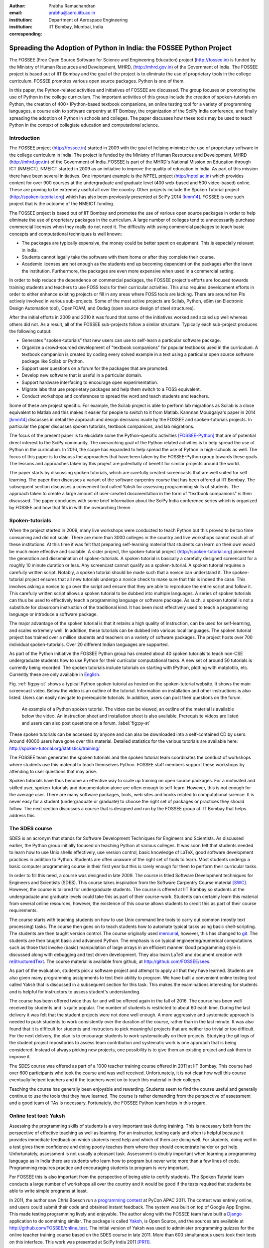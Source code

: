 :author: Prabhu Ramachandran
:email: prabhu@aero.iitb.ac.in
:institution: Department of Aerospace Engineering
:institution: IIT Bombay, Mumbai, India
:corresponding:


--------------------------------------------------------------------
Spreading the Adoption of Python in India: the FOSSEE Python Project
--------------------------------------------------------------------

.. class:: abstract

    The FOSSEE (Free Open Source Software for Science and Engineering
    Education) project (http://fossee.in) is funded by the Ministry of Human
    Resources and Development, MHRD, (http://mhrd.gov.in) of the Government of
    India.  The FOSSEE project is based out of IIT Bombay and the goal of the
    project is to eliminate the use of proprietary tools in the college
    curriculum.  FOSSEE promotes various open source packages.  Python is one
    of them.

    In this paper, the Python-related activities and initiatives of FOSSEE are
    discussed.  The group focuses on promoting the use of Python in the
    college curriculum.  The important activities of this group include the
    creation of spoken-tutorials on Python, the creation of 400+ IPython-based
    textbook companions, an online testing tool for a variety of programming
    languages, a course akin to software carpentry at IIT Bombay, the
    organization of the SciPy India conference, and finally spreading the
    adoption of Python in schools and colleges.  The paper discusses how these
    tools may be used to teach Python in the context of collegiate education
    and computational science.

Introduction
-------------

The FOSSEE project (http://fossee.in) started in 2009 with the goal of helping
minimize the use of proprietary software in the college curriculum in India.
The project is funded by the Ministry of Human Resources and Development, MHRD
(http://mhrd.gov.in) of the Government of India.  FOSSEE is part of the MHRD's
National Mission on Education through ICT (NMEICT).  NMEICT started in 2009 as
an initiative to improve the quality of education in India.  As part of this
mission there have been several initiatives.  One important example is the
NPTEL project (http://nptel.ac.in) which provides content for over 900 courses
at the undergraduate and graduate level (400 web-based and 500 video-based)
online.  These are proving to be extremely useful all over the country.  Other
projects include the Spoken Tutorial project (http://spoken-tutorial.org)
which has also been previously presented at SciPy 2014 [kmm14]_.  FOSSEE is
one such project that is the outcome of the NMEICT funding.

The FOSSEE project is based out of IIT Bombay and promotes the use of various
open source packages in order to help eliminate the use of proprietary
packages in the curriculum.  A large number of colleges tend to unnecessarily
purchase commercial licenses when they really do not need it.  The difficulty
with using commercial packages to teach basic concepts and computational
techniques is well known:

- The packages are typically expensive, the money could be better spent on
  equipment.  This is especially relevant in India.

- Students cannot legally take the software with them home or after they
  complete their course.

- Academic licenses are not enough as the students end up becoming dependent
  on the packages after the leave the institution.  Furthermore, the packages
  are even more expensive when used in a commercial setting.

In order to help reduce the dependence on commercial packages, the FOSSEE
project's efforts are focused towards training students and teachers to use
FOSS tools for their curricular activities.  This also requires development
efforts in order to either enhance existing projects or fill in any areas
where FOSS tools are lacking.  There are around ten PIs actively involved in
various sub-projects.  Some of the most active projects are Scilab, Python,
eSim (an Electronic Design Automation tool), OpenFOAM, and Osdag (open source
design of steel structures).

After the initial efforts in 2009 and 2010 it was found that some of the
initiatives worked and scaled up well whereas others did not.  As a result,
all of the FOSSEE sub-projects follow a similar structure.  Typically
each sub-project produces the following output:

- Generates "spoken-tutorials" that new users can use to self-learn a
  particular software package.

- Organize a crowd-sourced development of "textbook companions" for popular
  textbooks used in the curriculum.  A textbook companion is created by coding
  every solved example in a text using a particular open source software
  package like Scilab or Python.

- Support user questions on a forum for the packages that are promoted.

- Develop new software that is useful in a particular domain.

- Support hardware interfacing to encourage open experimentation.

- Migrate labs that use proprietary packages and help them switch to a FOSS
  equivalent.

- Conduct workshops and conferences to spread the word and teach students and
  teachers.

Some of these are project specific.  For example, the Scilab project is able
to perform lab migrations as Scilab is a close equivalent to Matlab and this
makes it easier for people to switch to it from Matlab.  Kannnan Moudgalya's
paper in 2014 [kmm14]_ discusses in detail the approach and design decisions
made by the FOSSEE and spoken-tutorials projects.  In particular the paper
discusses spoken tutorials, textbook companions, and lab migrations.

The focus of the present paper is to elucidate some the Python-specific
activities [FOSSEE-Python]_ that are of potential direct interest to the SciPy
community.  The overarching goal of the Python related activities is to help
spread the use of Python in the curriculum.  In 2016, the scope has expanded
to help spread the use of Python in high-schools as well.  The focus of this
paper is to discuss the approaches that have been taken by the FOSSEE-Python
group towards these goals.  The lessons and approaches taken by this project
are potentially of benefit for similar projects around the world.

The paper starts by discussing spoken tutorials, which are carefully created
screencasts that are well suited for self learning.  The paper then discusses
a variant of the software carpentry course that has been offered at IIT
Bombay.  The subsequent section discusses a convenient tool called Yaksh for
assessing programming skills of students.  The approach taken to create a
large amount of user-created documentation in the form of "textbook
companions" is then discussed.  The paper concludes with some brief
information about the SciPy India conference series which is organized by
FOSSEE and how that fits in with the overarching theme.


Spoken-tutorials
----------------

When the project started in 2009, many live workshops were conducted to teach
Python but this proved to be too time consuming and did not scale.  There are
more than 3000 colleges in the country and live workshops cannot reach all of
these institutions.  At this time it was felt that preparing self-learning
material that students can learn on their own would be much more effective and
scalable.  A sister project, the spoken-tutorial project
(http://spoken-tutorial.org) pioneered the generation and dissemination of
spoken-tutorials.  A spoken tutorial is basically a carefully designed
screencast for a roughly 10 minute duration or less.  Any screencast cannot
qualify as a spoken-tutorial.  A spoken tutorial requires a carefully written
script.  Notably, a spoken tutorial should be made such that a novice can
understand it.  The spoken-tutorial project ensures that all new tutorials
undergo a novice check to make sure that this is indeed the case.  This
involves asking a novice to go over the script and ensure that they are able
to reproduce the entire script and follow it.  This carefully written script
allows a spoken tutorial to be dubbed into multiple languages.  A series of
spoken tutorials can thus be used to effectively teach a programming language
or software package.  As such, a spoken tutorial is not a substitute for
classroom instruction of the traditional kind.  It has been most effectively
used to teach a programming language or introduce a software package.

The major advantage of the spoken tutorial is that it retains a high quality
of instruction, can be used for self-learning, and scales extremely well.  In
addition, these tutorials can be dubbed into various local languages.  The
spoken tutorial project has trained over a million students and teachers on a
variety of software packages.  The project hosts over 700 individual
spoken-tutorials.  Over 20 different Indian languages are supported.

As part of the Python initiative the FOSSEE Python group has created about 40
spoken tutorials to teach non-CSE undergraduate students how to use Python for
their curricular computational tasks.  A new set of around 50 tutorials is
currently being recorded.  The spoken tutorials include tutorials on starting
with IPython, plotting with matplotlib, etc.  Currently these are only
available in `English
<http://spoken-tutorial.org/tutorial-search/?search_language=English&search_foss=Python&page=1>`_.

Fig. :ref:`fig:py-st` shows a typical Python spoken tutorial as hosted on the
spoken-tutorial website.  It shows the main screencast video.  Below the video
is an outline of the tutorial.  Information on installation and other
instructions is also listed.  Users can easily navigate to prerequisite
tutorials.  In addition, users can post their questions on the forum.

.. figure:: python_spoken_tutorial.png
   :alt: Python spoken tutorials on the spoken-tutorial.org website.

   An example of a Python spoken tutorial.  The video can be viewed, an
   outline of the material is available below the video.  An instruction sheet
   and installation sheet is also available.  Prerequisite videos are listed
   and users can also post questions on a forum. :label:`fig:py-st`

These spoken tutorials can be accessed by anyone and can also be downloaded
into a self-contained CD by users.  Around 40000 users have gone over this
material.  Detailed statistics for the various tutorials are available here:
http://spoken-tutorial.org/statistics/training/

The FOSSEE team generates the spoken tutorials and the spoken tutorial team
coordinates the conduct of workshops where students use this material to teach
themselves Python.  FOSSEE staff members support these workshops by attending
to user questions that may arise.

Spoken tutorials have thus become an effective way to scale up training on
open source packages.  For a motivated and skilled user, spoken-tutorials and
documentation alone are often enough to self-learn.  However, this is not
enough for the average user.  There are many software packages, tools, web
sites and books related to computational science.  It is never easy for a
student (undergraduate or graduate) to choose the right set of packages or
practices they should follow.  The next section discusses a course that is
designed and run by the FOSSEE group at IIT Bombay that helps address this.

The SDES course
----------------

SDES is an acronym that stands for Software Development Techniques for
Engineers and Scientists.  As discussed earlier, the Python group initially
focused on teaching Python at various colleges.  It was soon felt that
students needed to learn how to use Unix shells effectively, use version
control, basic knowledge of LaTeX, good software development practices in
addition to Python.  Students are often unaware of the right set of tools to
learn.  Most students undergo a basic computer programming course in their
first year but this is rarely enough for them to perform their curricular
tasks.

In order to fill this need, a course was designed in late 2009.  The course is
titled Software Development techniques for Engineers and Scientists (SDES).
This course takes inspiration from the Software Carpentry Course material
[SWC]_.  However, the course is tailored for undergraduate students.  The
course is offered at IIT Bombay so students at the undergraduate and graduate
levels could take this as part of their course-work.  Students can certainly
learn this material from several online resources, however, the existence of
this course allows students to credit this as part of their course
requirements.

The course starts with teaching students on how to use Unix command line tools
to carry out common (mostly text processing) tasks.  The course then goes on
to teach students how to automate typical tasks using basic shell-scripting.
The students are then taught version control.  The course originally used
mercurial_, however, this has changed to git_.  The students are then taught
basic and advanced Python.  The emphasis is on typical engineering/numerical
computations such as those that involve (basic) manipulation of large arrays
in an efficient manner.  Good programming style is discussed along with
debugging and test driven development.  They also learn LaTeX and document
creation with reStructuredText_.  The course material is available from
github, at http://github.com/FOSSEE/sees.

As part of the evaluation, students pick a software project and attempt to
apply all that they have learned.  Students are also given many programming
assignments to test their ability to program.  We have built a convenient
online testing tool called Yaksh that is discussed in a subsequent section for
this task.  This makes the examinations interesting for students and is
helpful for instructors to assess student's understanding.

.. _mercurial: https://www.mercurial-scm.org
.. _git: https://git-scm.com/
.. _reStructuredText: http://docutils.sourceforge.net/rst.html

The course has been offered twice thus far and will be offered again in the
fall of 2016.  The course has been well received by students and is quite
popular.  The number of students is restricted to about 60 each time.  During
the last delivery it was felt that the student projects were not done well
enough.  A more aggressive and systematic approach is needed to push students
to work consistently over the duration of the course, rather than in the last
minute.  It was also found that it is difficult for students and instructors
to pick meaningful projects that are neither too trivial or too difficult.
For the next delivery, the plan is to encourage students to work
systematically on their projects.  Studying the git logs of the student
project repositories to assess team contribution and systematic work is one
approach that is being considered.  Instead of always picking new projects,
one possibility is to give them an existing project and ask them to improve
it.

The SDES course was offered as part of a 1000 teacher training course offered
in 2011 at IIT Bombay.  This course had over 600 participants who took the
course and was well received.  Unfortunately, it is not clear how well this
course eventually helped teachers and if the teachers went on to teach this
material in their colleges.

Teaching the course has generally been enjoyable and rewarding.  Students seem
to find the course useful and generally continue to use the tools that they
have learned.  The course is rather demanding from the perspective of
assessment and a good team of TAs is necessary.  Fortunately, the FOSSEE
Python team helps in this regard.


Online test tool: Yaksh
------------------------

Assessing the programming skills of students is a very important task during
training.  This is necessary both from the perspective of effective teaching
as well as learning.  For an instructor, testing early and often is helpful
because it provides immediate feedback on which students need help and which
of them are doing well.  For students, doing well in a test gives them
confidence and doing poorly teaches them where they should concentrate harder
or get help.  Unfortunately, assessment is not usually a pleasant task.
Assessment is doubly important when learning a programming language as in
India there are students who learn how to program but never write more than a
few lines of code.  Programming requires practice and encouraging students to
program is very important.

For FOSSEE this is also important from the perspective of being able to
certify students.  The Spoken Tutorial team conducts a large number of
workshops all over the country and it would be good if the tests required that
students be able to write simple programs at least.

In 2011, the author saw Chris Boesch run a `programming contest
<http://singpath.com>`_ at PyCon APAC 2011.  The contest was entirely online,
and users could submit their code and obtained instant feedback.  The system
was built on top of Google App Engine.  This made testing programming lively
and enjoyable.  The author along with the FOSSEE team have built a Django_
application to do something similar.  The package is called Yaksh_, is Open
Source, and the sources are available at http://github.com/FOSSEE/online_test.
The initial version of Yaksh was used to administer programming quizzes for
the online teacher training course based on the SDES course in late 2011.
More than 600 simultaneous users took their tests on this interface.  This
work was presented at SciPy India 2011 [PR11]_.

Yaksh provides a simple interface for an instructor to create a question paper
with mutiple-choice questions (MCQ) as well as full-fledged programming
questions.  A programming question consists of a problem statement and the
user writes the code on the interface.  This code is immediately checked
against several test cases and any failures are reported directly to the user
by providing a suitable traceback.  By design, a programming question can be
answered many times until the user gets it completely correct.  This
encourages students to try and submit their answers.  An MCQ can only be
answered once for obvious reasons.

It was found that the approach of allowing multiple submissions and providing
instant feedback instead of the traditional approach where a student would
upload the answers on an interface and obtain the grades later to be much more
effective.  Instant feedback makes the process lively and entertaining for the
student.  The ability to submit multiple times gives them comfort in that they
know that they can gradually fix their code.  This makes students less
anxious.  They also immediately know that their answer is correct if they get
it right.  This makes a significant difference.  Clearly this is not enough to
teach all aspects of programming, however, this is a very useful aid.

Yaksh provides a convenient monitoring interface for the instructor which
provides, at a glance, information on the students' performance.  Each
submission of a student is logged and can be seen by the moderator.  This is
useful for an instructor.

Yaksh works best with Python since it has been used mostly for Python tests
but does support multiple other programming languages like C, C++, Java, Bash,
and Scilab.

Yaksh sandboxes the user code and runs the code as "nobody" when configured to
do so.  The code execution can also be performed in a docker container.  This
minimizes any damage a student can do.  Since all answers are logged before
execution, it is easy to find out if a student has been malicious -- this has
never happened in the current usage Yaksh.


.. figure:: yaksh_login.png
   :alt: Yaksh login screen.

   The Yaksh application login screen with a video on how one can use
   it. :label:`fig:yaksh-login`

.. figure:: yaksh-mcq.png
   :alt: Yaksh interface for an MCQ question.

   The interface for a multiple-choice question on
   yaksh. :label:`fig:yaksh-mcq`

.. figure:: yaksh-code.png
   :alt: Yaksh interface for a programming question.

   The interface for a programming question on yaksh. :label:`fig:yaksh-code`

.. figure:: yaksh_monitor.png
   :alt: Yaksh interface for monitoring student progress.

   The moderator interface for monitoring student progress during an exam on
   yaksh. :label:`fig:yaksh-monitor`

Fig. :ref:`fig:yaksh-login` shows the login screen for Yaksh, which features a
small video that demonstrates how the interface can be used.
Fig. :ref:`fig:yaksh-mcq` shows the interface for an MCQ and
Fig. :ref:`fig:yaksh-code` shows the interface for a programming question.
The top bar shows the time remaining to take the question.  A question
navigator is provided for students to quickly move between questions.

Fig. :ref:`fig:yaksh-monitor` shows a typical moderator interface while
monitoring a running quiz.  The interface shows the number of questions each
student has completed.  On clicking on a user, all the answers they have
submitted are visible.


Installation and running a demo
~~~~~~~~~~~~~~~~~~~~~~~~~~~~~~~~~

Yaksh is a Python package and is distributed on PyPI_.  Yaksh can be installed
with pip.  When installed, an executable script ``yaksh`` is created.  To setup
a demo instance on can run ::

  $ yaksh create_demo

This creates a new demo Django project called ``yaksh_demo`` with a demo
database and a couple of users added.  One is a moderator and other is an
examinee.  It also loads a few simple demo questions and a quiz.  One can then
simply run::

  $ yaksh run_demo
  $ sudo yaksh run_code_server

This starts up a server on the ``localhost`` and also runs the code evaluator
as nobody.  The server is tested to work on Linux and OS X but not on Windows
although technically it should not be difficult to do this.  Note that a
malicious user could fork bomb the machine in this case as the service is
still running on the machine.  Resource limiting is possible but not currently
implemented.

The above instructions are only for a demo and are not suitable for a
production installation as a sqlite database is used in the demo case.  More
detailed instructions for a production installation are available in the
repository.

Design overview
~~~~~~~~~~~~~~~~

In order to create a quiz the teacher/instructor (also called the moderator)
must first create a course.  Users can login and register for the course with
the instructor's approval.  The moderator can add any number of questions to
yaksh through the online interface.  These can be either MCQ questions or
programming questions.  The programming questions will require a set of test
cases.  In the case of a Python programming question, a simple question could
be of the form::

  Write a function called factorial(n) which takes
  a single integer argument and returns the
  factorial of the number given.

The question will also be accompanied with a few test cases of the form::


  assert factorial(0) == 1
  assert factorial(1) == 1
  assert factorial(5) == 120

As many questions as desired may be created.  For other languages assertions
are not easily possible but standard input/output based questions are easily
handled.  More sophisticated test support is also possible (for example one
could easily support some form of assertions for C/C++ if a template were used
to generate the files).  The architecture of yaksh supports this fairly
easily.

Questions could also be imported from a Python script.  The interface lets
users export and import questions.  The moderator then creates a quiz and an
associated question paper.  A quiz may have a pre-requisite quiz and can have
a passing criterion.  Quizzes have active durations and each question paper
will have a particular time within which it must be completed.  For example
one could conduct a 15 minute quiz with a 30 minute activity window.  The
students can be allowed to attempt the quiz either once or multiple times as
desired.  This is often useful when teaching new users.  Questions are
automatically graded.  A user either gets the full marks or zero if the tests
fail.  In the future yaksh will also support partial grading depending on the
number of test cases the code passes.

In terms of the internal design, yaksh is fairly simple.

- The Django app manages the questions, quizzes, users etc.

- A separate code-server process runs as "nobody" to limit the amount of
  damage malicious code could have.  This process runs an XML/RPC server.  The
  Django app creates an XML/RPC ``ServerProxy`` instance and invokes the code
  server with the user code and any additional data (like the test cases
  etc.).  This is executed by the server process.

- Unfortunately, XML/RPC can only handle 2 simultaneous connections.
  Therefore, a pool of these servers is created and managed.  The Django app
  then connects to any available server and executes the code.

- In order to prevent issues with infinite loops, we use the ``signal`` module
  to send ``SIGALRM`` in a finite amount of time.  The default is 2 seconds
  but this can be easily configured.

The code server can be easily run within a docker container and this is also
supported by Yaksh.  Some documentation for this is also provided in the
`production README
<https://github.com/FOSSEE/online_test/blob/master/README_production.md>`_.


In addition to these features yaksh also has an experimental web-API that
allows an instructor to utilize yaksh from their own web sites or HTML
documents.  An instructor could create questions and a question paper from the
yaksh interface but have users take the test on say an Jupyter notebook
interface.  This is still being developed but a proof of concept is available.
In order to do this, a user could simply add ``yaksh.js`` to their HTML and
call a few API methods to fetch as well as submit user answers.

.. _PyPI: http://pypi.python.org
.. _Yaksh: https://github.com/FOSSEE/online_test


Some experiences using yaksh
~~~~~~~~~~~~~~~~~~~~~~~~~~~~~~

Yaksh has been used while delivering the SDES course at IIT Bombay.  This has
worked quite well and is well received by students.  As mentioned before,
Yaksh has also been used for the online course with over 600 participants and
worked quite well.  This was however done in 2011 and thereafter has only been
used for smaller classes.

Recently, Yaksh was used by the author to teach first year undergraduate
students Python as part of a data analysis and interpretation course.  Many
students were new to programming and a lot was learned about how well this
could work.

Yaksh definitely made it much easier to assess the understanding of students.
Initially the students were not given tests but were given Jupyter notebooks
as well as exercises to solve at home.  The assumption was that the students
would follow the material since it was done slowly in class.  This was not the
case.  A take-home assignment was given using Yaksh where students would solve
simple problems (many taken from the exercise problems that were already
given).  Surprisingly, many of the students were struggled badly.  Even the
best students were not able to finish all problems.  This showed that a lot
more practice was needed.  As a result, 7 different quizzes with a few
problems each were conducted.  After about 5 such quizzes it was found that
some students were still having difficulties understanding basic concepts.
These were students who were completely new to programming.  Around 20 poorly
performing students were identified.  These students came to a special class
and solved 10 problems using yaksh over the course of 2 hours.  The monitoring
facility was immensely useful as one could walk over to a struggling student
and provide assistance or point a TA in their direction.  The students all
seemed to like the experience and understood the importance of actually
programming versus learning the language syntax.  Their performance in the
subsequent quizzes and assignments improved significantly.

One major lesson learned was that one should ensure that students are tested
from the get-go rather than towards the end.  This would result in a much
smoother experience.  Based on the overall experience, it is clear that Yaksh
is an effective tool for students and teachers alike.

Plans
~~~~~~

Yaksh will continue to be improved based on the needs of the FOSSEE team and
that of others.  It is hoped that this is also of use to the community.  The
future goals for the yaksh project are to:

- Clean up and come up with a stable web-API.
- Support the use of Jupyter notebooks for tests.
- Support more programming languages.
- Integrate Yaksh into the spoken-tutorial website in order to help them test
  students.


Textbook companions
--------------------

Spoken-tutorials allow FOSSEE to reach out to a larger audience and train
students and teachers on the use of FOSS tools and packages.  The SDES course
is similar to the Software Carpentry effort and offers a full-fledged course
that readies students for computational science.  Yaksh facilitates both of
these by making it easier to test students on their programming skills.

While Python in general and the SciPy project in particular have plenty of
good online documentation, this may not always be adequate from the
perspective of a beginner.  Good quality documentation is not easy to write
and requires both expertise as well as the ability to explain things at the
level of the user.  This is often difficult for a developer who knows almost
everything about the package.  On the other hand it is not always easy for an
inexperienced user to write documentation either.

Students are often interested in taking internships and desire to participate
in software projects that are relevant to their area of interest.  Is it
possible to engage these students in a way where they are able to contribute
meaningful documentation in an area of their interest?

Textbook companions offer an interesting approach in this context.  As
discussed in detail in [kmm14]_, textbook companions are created by writing
Python code for every solved example in a textbook.  Students create these
textbook companions which are then reviewed by either teachers or reviewers at
FOSSEE.  This task scales very well as students are eager to take up the task.
They already know the subject matter as the textbook is part of their
curriculum.  The examples are already solved, so they have to convert the
solved example into appropriate Python code.  Students are given an honorarium
and a certificate after their textbooks pass a review.  Currently, there are
over 530 Scilab textbook companions [STC]_ created. The Python project has 416
completed books with over 200 textbooks in progress.  The Python textbook
companions are hosted online at http://tbc-python.fossee.in

The Python Textbook Companions (PTC's) are submitted in the form of IPython
notebooks.  This is important for several reasons:

- IPython notebooks allow one to put together formatted HTML, code, and the
  results in one self-contained file.
- IPython notebooks are easy to render and a HTML listing can be generated.
- The file can also be hosted online and interactively used.
- The huge popularity of the notebook makes this a very useful resource.

The FOSSEE group has also customized the generated HTML such that users can
leave comments on the IPython notebooks.  This is done by linking disqus
comments to each rendered notebook.  The disqus API is then queried for any
new comments each day and contributors are sent a consolidated email about any
potential comments for them to address.  This feature is relatively new and
needs more user testing.

The submission process and hosting of the IPython notebooks is done using a
Django_ web application that can be seen at http://tbc-python.fossee.in.  The
code for the interface is also available from github
(https://github.com/FOSSEE/Python-TBC-Interface).  Once a textbook is reviewed
it is also committed to a git repository on github:
https://github.com/FOSSEE/Python-Textbook-Companions.

The process works as follows:

1. The student picks a few possible textbooks that have not been completed and
   informs the textbook companion coordinator.
2. Once a particular book is assigned to the contributor, the student submits
   one sample chapter which is reviewed by the coordinator.
3. The student then completes the entire book.  Each chapter is submitted as
   a separate IPython notebook.
4. The student also uploads a few screenshots of their favorite notebooks
   that are displayed on the interface.
5. The submitted code is reviewed and any corrections are made by the
   contributor.
6. The notebooks are then committed to the git repository.
7. The completed notebooks are hosted by the TBC web application.

After the textbook is reviewed and accepted the student is sent an honorarium
for their work.  Fig. :ref:`fig:tbc-main` shows the main Python TBC interface
with information about the project and the editor's picks.

Approximately 3 proposals for new textbooks are submitted each week.  Of
these, around one is rejected if the book is either a programming language
book or it is already completed.  Initially many proposals were C or C++
programming books which were being converted to Python.  This has since been
discontinued and such books are no longer accepted.  Of the submissions,
around 70% of the submissions are from males, 40% of the submissions are by
students, another 40% from teachers, and the remaining 20% from working
professionals.

.. figure:: python_tbc_main.png
   :alt: The main landing page for the Python TBC site.

   The Django application which hosts the Python textbook
   companions. :label:`fig:tbc-main`


Fig. :ref:`fig:tbc-text` shows a typical textbook.  The IPython notebooks for
each chapter can be viewed or downloaded.  More information on the book itself
can be seen including an ISBN search link for the student to learn more about
a book, a link to the actual IPython notebook on github and other details are
also available.  The entire book can be downloaded as a ZIP file.

.. figure:: tbc_textbook.png
   :alt: A typical textbook shown on the TBC interface.

   A typical textbook is shown.  The figure shows some screenshots to pique
   the interest of the casual reader.  The Jupyter notebook corresponding to
   each chapter is listed and can be viewed or
   downloaded. :label:`fig:tbc-text`

Upon clicking a chapter, a typical rendered HTML file is seen.  This is seen
in Fig. :ref:`fig:tbc-render`.  A button to edit the chapter is seen, this
will fire up a tmpnb_ instance which allows users to easily modify and run the
code.  This makes it convenient to view, modify, and learn the created
content.  In the figure, one can see an icon for entering comments.  This
links to a disqus comment field at the bottom of the page.  This lists all
current comments and allows users to submit new comments on the particular
chapter.

.. figure:: tbc_render.png
   :alt: A rendered textbook chapter.

   A typical textbook chapter being rendered.  The button to edit examples of
   the chapter fires up a tmpnb_ instance so users can edit the code and try
   their changes. :label:`fig:tbc-render`


A large number of solved examples are indeed quite simple but there are
several that are fairly involved.  Some of the nicer textbooks are highlighted
in the editor's pick section.

The Python textbook companion effort of FOSSEE has not been formally announced
and advertised in the wider SciPy community.  Once announced, the plan is to
start to analyze the usage and popularity of this resource.  It is still
unclear as to how different people are using the notebooks.  Some good
feedback has been received from the contributors [testimonials]_ to the
project.  Many of them have enjoyed creating these notebooks and have
benefited by this effort.  Some contributor comments are quoted in [kmm14]_.

.. _tmpnb:  https://github.com/jupyter/tmpnb
.. _Django: https://www.djangoproject.com/

In summary, the textbook companions are of interest because:

1. They provide ready-to-use examples of how to apply a given software package
   or set of tools to a particular problem.
2. They scale well and can be easily crowd-sourced.
3. The scale of the current effort allows one to ask interesting questions,
   for example "what are the different uses of the FFT in science and
   engineering?".
4. It provides an interesting alternative to internships and projects for
   undergraduate students looking to learn and contribute something
   meaningful.

The texbook companions thus complement the other initiatives of the
FOSSEE-Python group.


Scipy India
------------

The SciPy India conference provides an opportunity for those interested in
Python to learn of new developments, talk about how they have used Python,
meet other interested users/developers and participate in the community.

The Python FOSSEE group has been organizing the SciPy India conference
since 2009.  Seven conferences have been organized thus far.  The conferences
have traditionally been held in December.  They are largely funded by the
FOSSEE project.  The project staff manage the local organization almost
completely.  The conference website is at http://scipy.in

There is an attendance of about 200 people each year.  A large number of these
are new users.  The conference is typically well received and many people are
aware of the SciPy community through these efforts.  Each year a leading
expert in the community is invited to keynote at the conference.  The first
conference had Travis Oliphant keynote and the conference in 2015 had Andreas
Kloeckner as the keynote.  Several other important members of the extended
SciPy community from India and abroad have spoken at the conference.

Originally, sprints were conducted but this did not prove very effective.  The
conference now focuses on high-quality tutorials for two days and a single day
for the conference itself.  Many college professors attend the conference and
many go back and encourage their students to use the tools and participate in
the future.


Plans for the future
---------------------

The Python group plans to build on the existing work.  The team will continue
to generate textbook companions, provide support for the workshops conducted
by the spoken-tutorial team, and continue to work on the Yaksh interface.  The
existing Python spoken tutorials will be updated and new ones will be created
as required.  These spoken tutorials will also be dubbed to other Indian
languages.

In addition the Python group plans to promote the use of Python in the CBSE
(Central Board of Secondary Education) school curriculum.  The CBSE board has
already included Python as an alternative to C++ in the 11th and 12th grade
exams.  Unfortunately, there is quite a bit of resistance towards this as many
teachers are unfamiliar with Python.  The plan is to support schools in this
initiative over the next year.  Textbook companions will be prepared for the
school initiative.  Spoken-tutorials tailor-made to the school curriculum will
also be generated.  This is an exciting new development but a significant
amount of work is still necessary.

Conclusions
------------

As discussed in this paper, the FOSSEE project has used several interesting
approaches to spread Python in India.  Spoken tutorials help deliver
good-quality self-learning training material to a large audience.  The SDES
course allows students to learn effective computational skills as part of
their curriculum.  Yaksh is an open source tool that can be used to
effectively test the programming skills of a student.  Together, these tools
and materials maybe be effectively used by instructors to teach computational
tools and programming to a large number of students.  The author's experience
with using Yaksh while teaching students at different levels has also been
shared.  It seems that testing students often on their programming is an
effective way to have them practice their programming skills and provide quick
feedback to the instructor.

Textbook companions offer an interesting alternative to documentation and
scales well.  The very fact that FOSSEE has helped facilitate around 500+
textbook companions shows that this activity scales and has potential to make
a difference.

The FOSSEE Python group has helped spread the use of Python in India.  The
group has also helped the other sister FOSSEE groups with respect to any
Python related support when possible.  It is hoped that the code and other
material that has been generated is of use to the wider community across the
world.


Acknowledgments
----------------

FOSSEE would not exist but for the continued support of MHRD and we are
grateful to them for this.  The project would not be a success without the
efforts of the many PIs of the FOSSEE project especially Prof. Kannan
Moudgalya of IIT Bombay who also leads the spoken-tutorial project.  The
author wishes to thank Asokan Pichai who helped shape the FOSSEE project over
the first few years.  This work would not be possible without the efforts of
the many FOSSEE staff members.  The past and present members of the project
are listed here: http://python.fossee.in/about/  the author wishes to thank
them all.  The author wishes to thank the reviewers of this manuscript for
their suggestions that have made this manuscript better.


References
-----------

.. [kmm14] Kannan Moudgalya, Campaign for IT literacy through FOSS and Spoken
    Tutorials, Proceedings of the 13th Python in Science Conference, SciPy,
    July 2014.

.. [FOSSEE-Python] FOSSEE Python group website.  http://python.fossee.in, last
    seen on June 2nd 2016.

.. [STC] Scilab Team at FOSSEE, Scilab textbook companions,
    http://scilab.in/Textbook_Companion_Project, May 2016.

.. [SWC] Greg Wilson.  Software Carpentry, http://software-carpentry.org,
    Seen on May 2016.

.. [PR11] Prabhu Ramachandran.  FOSSEE: Python and Education, Python
    for science and education, Scipy India 2011, 4th-11th December 2011,
    Mumbai India.

.. [testimonials] Python texbook companion testimonials.
    http://python.fossee.in/testimonials/1/ Seen on Jun 1, 2016
